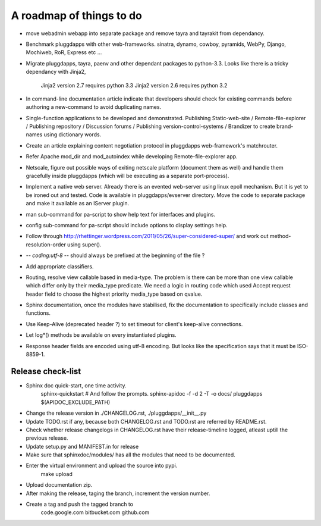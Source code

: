 A roadmap of things to do
=========================

- move webadmin webapp into separate package and remove tayra and tayrakit
  from dependancy.

- Benchmark pluggdapps with other web-frameworks. sinatra, dynamo, cowboy,
  pyramids, WebPy, Django, Mochiweb, RoR, Express etc ...

- Migrate pluggdapps, tayra, paenv and other dependant packages to python-3.3.
  Looks like there is a tricky dependancy with Jinja2,
    Jinja2 version 2.7 requires python 3.3
    Jinja2 version 2.6 requires python 3.2

- In command-line documentation article indicate that developers should check
  for existing commands before authoring a new-command to avoid duplicating
  names.

- Single-function applications to be developed and demonstrated.
  Publishing Static-web-site / Remote-file-explorer / Publishing repository /
  Discussion forums / Publishing version-control-systems /
  Brandizer to create brand-names using dictionary words.

- Create an article explaining content negotiation protocol in pluggdapps
  web-framework's matchrouter.

- Refer Apache mod_dir and mod_autoindex while developing
  Remote-file-explorer app.

- Netscale, figure out possible ways of exiting netscale platform (document
  them as well) and handle them gracefully inside pluggdapps (which
  will be executing as a separate port-process).

- Implement a native web server. Already there is an evented web-server using
  linux epoll mechanism. But it is yet to be ironed out and tested.
  Code is available in pluggdapps/evserver directory. Move the code to
  separate package and make it available as an IServer plugin.

- man sub-command for pa-script to show help text for interfaces and plugins.

- config sub-command for pa-script should include options to display settings
  help.

- Follow through
  http://rhettinger.wordpress.com/2011/05/26/super-considered-super/
  and work out method-resolution-order using super().

- -*- coding:utf-8 -*- 
  should always be prefixed at the beginning of the file ?

- Add appropriate classifiers.

- Routing, resolve view callable based in media-type. The problem is there can
  be more than one view callable which differ only by their media_type
  predicate. We need a logic in routing code which used Accept request header
  field to choose the highest priority media_type based on qvalue.

- Sphinx documentation, once the modules have stabilised, fix the
  documentation to specifically include classes and functions.

- Use Keep-Alive (deprecated header ?) to set timeout for client's keep-alive
  connections.

- Let log*() methods be available on every instantiated plugins.

- Response header fields are encoded using utf-8 encoding. But looks like the
  specification says that it must be ISO-8859-1.

Release check-list 
------------------

- Sphinx doc quick-start, one time activity.
        sphinx-quickstart   # And follow the prompts.
        sphinx-apidoc -f -d 2 -T -o  docs/ pluggdapps $(APIDOC_EXCLUDE_PATH)

- Change the release version in ./CHANGELOG.rst, ./pluggdapps/__init__.py

- Update TODO.rst if any, because both CHANGELOG.rst and TODO.rst are referred
  by README.rst.

- Check whether release changelogs in CHANGELOG.rst have their release-timeline
  logged, atleast uptill the previous release.

- Update setup.py and MANIFEST.in for release

- Make sure that sphinxdoc/modules/ has all the modules that need to be
  documented.

- Enter the virtual environment and upload the source into pypi.
    make upload

- Upload documentation zip.

- After making the release, taging the branch, increment the version number.

- Create a tag and push the tagged branch to 
    code.google.com 
    bitbucket.com
    github.com

